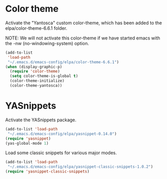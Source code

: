 
* Color theme

Activate the "Yantosca" custom color-theme, which has been added to the
elpa/color-theme-6.6.1 folder.

NOTE: We will not activate this color-theme if we have started emacs
with the -nw (no-windowing-system) option.

#+NAME: 
#+BEGIN_SRC emacs-lisp
  (add-to-list
   'load-path
   "~/.emacs.d/emacs-config/elpa/color-theme-6.6.1")
  (when (display-graphic-p)
    (require 'color-theme)
    (setq color-theme-is-global t)
    (color-theme-initialize)
    (color-theme-yantosca))
#+END_SRC

* YASnippets

Activate the YASnippets package.

#+NAME: 
#+BEGIN_SRC emacs-lisp
  (add-to-list 'load-path
   "~/.emacs.d/emacs-config/elpa/yasnippet-0.14.0")
  (require 'yasnippet)
  (yas-global-mode 1)
#+END_SRC

Load some classic snippets for various major modes.

#+NAME: 
#+BEGIN_SRC emacs-lisp
  (add-to-list 'load-path
   "~/.emacs.d/emacs-config/elpa/yasnippet-classic-snippets-1.0.2")
  (require 'yasnippet-classic-snippets)
#+END_SRC
